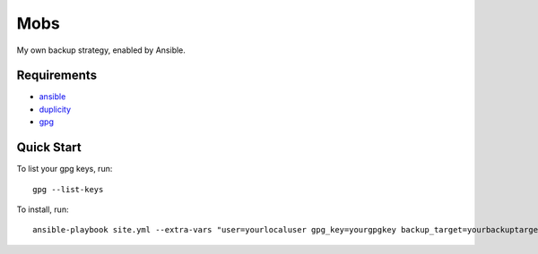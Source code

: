 Mobs
====

My own backup strategy, enabled by Ansible.

--------------
Requirements
--------------

- ansible_
- duplicity_
- gpg_

---------------
Quick Start
---------------

To list your gpg keys, run: 

::

    gpg --list-keys

To install, run:

::

    ansible-playbook site.yml --extra-vars "user=yourlocaluser gpg_key=yourgpgkey backup_target=yourbackuptarget"


.. _ansible: http://www.ansible.com/
.. _duplicity: http://www.nongnu.org/duplicity/
.. _gpg: http://www.gnu.org/software/gnupg/
